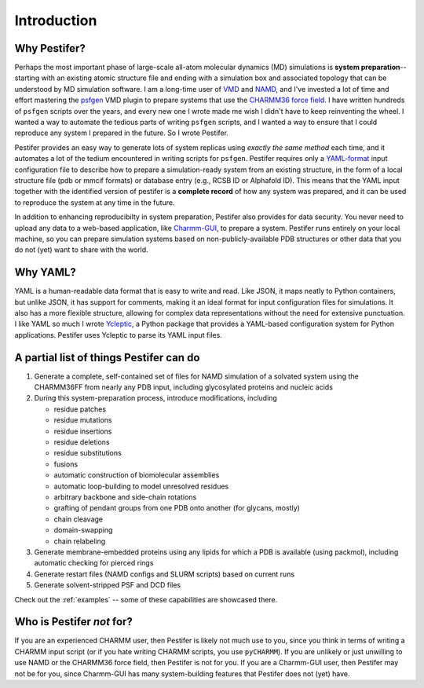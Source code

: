 .. _introduction:

Introduction
============

Why Pestifer?
-------------

Perhaps the most important phase of large-scale all-atom molecular dynamics (MD) simulations is **system preparation**--starting with an existing atomic structure file and ending with a simulation box and associated topology that can be understood by MD simulation software.  I am a long-time user of `VMD <https://www.ks.uiuc.edu/Research/vmd/>`_ and `NAMD <https://www.ks.uiuc.edu/Research/namd/>`_, and I've invested a lot of time and effort mastering the `psfgen <https://www.ks.uiuc.edu/Research/vmd/plugins/psfgen/ug.pdf>`_ VMD plugin to prepare systems that use the `CHARMM36 force field <https://mackerell.umaryland.edu/charmm_ff.shtml>`_.  I have written hundreds of ``psfgen`` scripts over the years, and every new one I wrote made me wish I didn't have to keep reinventing the wheel.  I wanted a way to automate the tedious parts of writing ``psfgen`` scripts, and I wanted a way to ensure that I could reproduce any system I prepared in the future.  So I wrote Pestifer.

Pestifer provides an easy way to generate lots of system replicas using *exactly the same method* each time, and it automates a lot of the tedium encountered in writing scripts for ``psfgen``.  Pestifer requires only a `YAML-format <https://yaml.org/>`_ input configuration file to describe how to prepare a simulation-ready system from an existing structure, in the form of a local structure file (pdb or mmcif formats) or database entry (e.g., RCSB ID or Alphafold ID).  This means that the YAML input together with the identified version of pestifer is a **complete record** of how any system was prepared, and it can be used to reproduce the system at any time in the future.

In addition to enhancing reproducibilty in system preparation, Pestifer also provides for data security.  You never need to upload any data to a web-based application, like `Charmm-GUI <https://charmm-gui.org>`_, to prepare a system.  Pestifer runs entirely on your local machine, so you can prepare simulation systems based on non-publicly-available PDB structures or other data that you do not (yet) want to share with the world.

Why YAML?
---------
YAML is a human-readable data format that is easy to write and read.  Like JSON, it maps neatly to Python containers, but 
unlike JSON, it has support for comments, making it an ideal format for input configuration files for simulations.  It also has a more flexible structure, allowing for complex data representations without the need for extensive punctuation.  I like YAML so much I wrote `Ycleptic <https://ycleptic.readthedocs.io/en/latest/>`_, a Python package that provides a YAML-based configuration system for Python applications.  Pestifer uses Ycleptic to parse its YAML input files.

A partial list of things Pestifer can do
----------------------------------------

1. Generate a complete, self-contained set of files for NAMD simulation of a solvated system using the CHARMM36FF from nearly any PDB input, including glycosylated proteins and nucleic acids
2. During this system-preparation process, introduce modifications, including
   
   * residue patches
   * residue mutations
   * residue insertions
   * residue deletions
   * residue substitutions
   * fusions
   * automatic construction of biomolecular assemblies
   * automatic loop-building to model unresolved residues
   * arbitrary backbone and side-chain rotations
   * grafting of pendant groups from one PDB onto another (for glycans, mostly)
   * chain cleavage
   * domain-swapping
   * chain relabeling
3. Generate membrane-embedded proteins using any lipids for which a PDB is available (using packmol), including automatic checking for pierced rings
4. Generate restart files (NAMD configs and SLURM scripts) based on current runs 
5. Generate solvent-stripped PSF and DCD files

Check out the :ref:`examples` -- some of these capabilities are showcased there.

Who is Pestifer *not* for?
----------------------------

If you are an experienced CHARMM user, then Pestifer is likely not much use to you, since you think in terms of writing a CHARMM input script (or if you hate writing CHARMM scripts, you use ``pyCHARMM``).   If you are unlikely or just unwilling to use NAMD or the CHARMM36 force field, then Pestifer is not for you.  If you are a Charmm-GUI user, then Pestifer may not be for you, since Charmm-GUI has many system-building features that Pestifer does not (yet) have.
